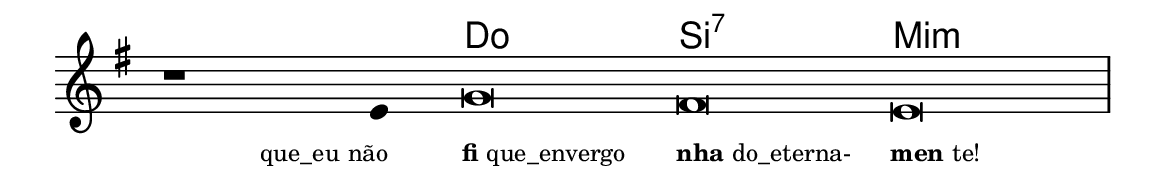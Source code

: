\version "2.20.0"
#(set! paper-alist (cons '("linha" . (cons (* 148 mm) (* 24 mm))) paper-alist))

\paper {
  #(set-paper-size "linha")
  ragged-right = ##f
}

\language "portugues"


harmonia = \chordmode {
    \cadenzaOn
%harmonia
  r1 r4 do\breve si:7 mi:m
%/harmonia
}
melodia = \fixed do' {
    \key sol \major
    \cadenzaOn
%recitação
    r1 mi4 sol\breve fas mi \bar "|"
%/recitação
}
letra = \lyricmode {
    \teeny
    \tweak self-alignment-X #1  \markup{que_eu não}
    \tweak self-alignment-X #-1 \markup{\bold{fi}que_envergo}
    \tweak self-alignment-X #-1 \markup{\bold{nha}do_eterna-}
    \tweak self-alignment-X #-1 \markup{\bold{men}te!}
}

\book {
  \paper {
      indent = 0\mm
  }
    \header {
      %piece = "A"
      tagline = ""
    }
  \score {
    <<
      \new ChordNames {
        \set chordChanges = ##t
        \set noChordSymbol = ""
        \harmonia
      }
      \new Voice = "canto" { \melodia }
      \new Lyrics \lyricsto "canto" \letra
    >>
    \layout {
      %indent = 0\cm
      \context {
        \Staff
        \remove "Time_signature_engraver"
        \hide Stem
      }
    }
  }
}
